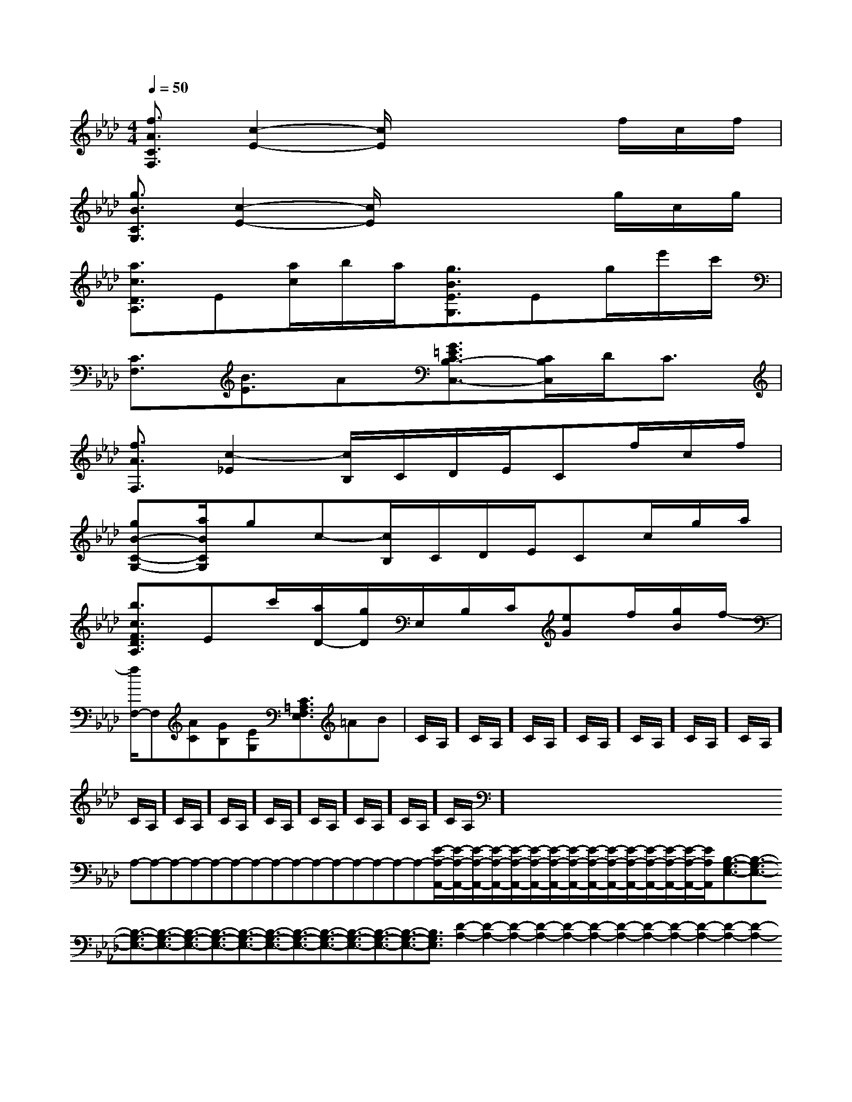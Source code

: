 X:1
T:
M:4/4
L:1/8
Q:1/4=50
K:Ab
%4flats
%%MIDI program 0
%%MIDI program 0
V:1
%%MIDI program 24
[f3/2A3/2C3/2F,3/2][c2-E2-][c/2E/2]x2x/2f/2c/2f/2|
[g3/2B3/2C3/2G,3/2][c2-E2-][c/2E/2]x2x/2g/2c/2g/2|
[a3/2c3/2D3/2A,3/2]E[a/2c/2]b/2a/2[g3/2B3/2E3/2G,3/2]Eg/2e'/2c'/2|
[C3/2F,3/2][B3/2E3/2]A[G3/2=E3/2C3/2B,3/2-C,3/2-][C/2B,/2C,/2]D<C|
[f3/2A3/2F,3/2][c2-_E2][c/2B,/2]C/2D/2E/2Cf/2c/2f/2|
[gB-C-G,-][a/2B/2C/2G,/2]gc-[c/2B,/2]C/2D/2E/2Cc/2g/2a/2|
[b3/2c3/2F3/2D3/2A,3/2]Ec'/2[a/2D/2-][g/2D/2]E,/2B,/2C/2[eG]f/2[g/2B/2]f/2-|
[f/2F,/2-]F,[AC][GB,][EG,][C3/2=A,3/2F,3/2E,3/2]=AB|C/2A,/2]C/2A,/2]C/2A,/2]C/2A,/2]C/2A,/2]C/2A,/2]C/2A,/2]C/2A,/2]C/2A,/2]C/2A,/2]C/2A,/2]C/2A,/2]C/2A,/2]C/2A,/2]C/2A,/2]x/2x/2x/2x/2x/2x/2x/2x/2x/2x/2x/2x/2x/2x/2x/2A,-A,-A,-A,-A,-A,-A,-A,-A,-A,-A,-A,-A,-A,-A,-[E/2-A,/2-A,,/2-][E/2-A,/2-A,,/2-][E/2-A,/2-A,,/2-][E/2-A,/2-A,,/2-][E/2-A,/2-A,,/2-][E/2-A,/2-A,,/2-][E/2-A,/2-A,,/2-][E/2-A,/2-A,,/2-][E/2-A,/2-A,,/2-][E/2-A,/2-A,,/2-][E/2-A,/2-A,,/2-][E/2-A,/2-A,,/2-][E/2-A,/2-A,,/2-][E/2-A,/2-A,,/2-][E/2-A,/2-A,,/2-][B,3/2-G,3/2-E,3/2-][B,3/2-G,3/2-E,3/2-][B,3/2-G,3/2-E,3/2-][B,3/2-G,3/2-E,3/2-][B,3/2-G,3/2-E,3/2-][B,3/2-G,3/2-E,3/2-][B,3/2-G,3/2-E,3/2-][B,3/2-G,3/2-E,3/2-][B,3/2-G,3/2-E,3/2-][B,3/2-G,3/2-E,3/2-][B,3/2-G,3/2-E,3/2-][B,3/2-G,3/2-E,3/2-][B,3/2-G,3/2-E,3/2-][B,3/2-G,3/2-E,3/2-][D2-A,2-][D2-A,2-][D2-A,2-][D2-A,2-][D2-A,2-][D2-A,2-][D2-A,2-][D2-A,2-][D2-A,2-][D2-A,2-][D2-A,2-][D2-A,2-][D2-A,2-][D2-A,2-][D2-A,2-][b/2B,,/2][b/2B,,/2][b/2B,,/2][b/2B,,/2][b/2B,,/2][b/2B,,/2][b/2B,,/2][b/2B,,/2][b/2B,,/2][b/2B,,/2][b/2B,,/2][b/2B,,/2][b/2B,,/2][b/2B,,/2][b/2B,,/2][e'/2c'/2a/2[e'/2c'/2a/2[e'/2c'/2a/2[e'/2c'/2a/2[e'/2c'/2a/2[e'/2c'/2a/2[e'/2c'/2a/2[e'/2c'/2a/2[e'/2c'/2a/2[e'/2c'/2a/2[e'/2c'/2a/2[e'/2c'/2a/2[e'/2c'/2a/2[e'/2c'/2a/2[e'/2c'/2a/2[D/2B,/2G,/2E,,/2][D/2B,/2G,/2E,,/2][D/2B,/2G,/2E,,/2][D/2B,/2G,/2E,,/2][D/2B,/2G,/2E,,/2][D/2B,/2G,/2E,,/2][D/2B,/2G,/2E,,/2][D/2B,/2G,/2E,,/2][D/2B,/2G,/2E,,/2][D/2B,/2G,/2E,,/2][D/2B,/2G,/2E,,/2][D/2B,/2G,/2E,,/2][D/2B,/2G,/2E,,/2][D/2B,/2G,/2E,,/2][D/2B,/2G,/2E,,/2]3B,3F,3]3B,3F,3]3B,3F,3]3B,3F,3]3B,3F,3]3B,3F,3]3B,3F,3]3B,3F,3]3B,3F,3]3B,3F,3]3B,3F,3]3B,3F,3]3B,3F,3]3B,3F,3]3B,3F,3][G/2C/2G,/2][G/2C/2G,/2][G/2C/2G,/2][G/2C/2G,/2][G/2C/2G,/2][G/2C/2G,/2][G/2C/2G,/2][G/2C/2G,/2][G/2C/2G,/2][G/2C/2G,/2][G/2C/2G,/2][G/2C/2G,/2][G/2C/2G,/2][G/2C/2G,/2][G/2C/2G,/2][g/2d/2=B/2[g/2d/2=B/2[g/2d/2=B/2[g/2d/2=B/2[g/2d/2=B/2[g/2d/2=B/2[g/2d/2=B/2[g/2d/2=B/2[g/2d/2=B/2[g/2d/2=B/2[g/2d/2=B/2[g/2d/2=B/2[g/2d/2=B/2[g/2d/2=B/2[g/2d/2=B/2[B/2-F/2D/2-B,/2-][B/2-F/2D/2-B,/2-][B/2-F/2D/2-B,/2-][B/2-F/2D/2-B,/2-][B/2-F/2D/2-B,/2-][B/2-F/2D/2-B,/2-][B/2-F/2D/2-B,/2-][B/2-F/2D/2-B,/2-][B/2-F/2D/2-B,/2-][B/2-F/2D/2-B,/2-][B/2-F/2D/2-B,/2-][B/2-F/2D/2-B,/2-][B/2-F/2D/2-B,/2-][B/2-F/2D/2-B,/2-][B/2-F/2D/2-B,/2-]D/2B,,/2]D/2B,,/2]D/2B,,/2]D/2B,,/2]D/2B,,/2]D/2B,,/2]D/2B,,/2]D/2B,,/2]D/2B,,/2]D/2B,,/2]D/2B,,/2]D/2B,,/2]D/2B,,/2]D/2B,,/2]D/2B,,/2][E,2C,2][E,2C,2][E,2C,2][E,2C,2][E,2C,2][E,2C,2][E,2C,2][E,2C,2][E,2C,2][E,2C,2][E,2C,2][E,2C,2][E,2C,2][E,2C,2][E,2C,2]3/2^A3/2]3/2^A3/2]3/2^A3/2]3/2^A3/2]3/2^A3/2]3/2^A3/2]3/2^A3/2]3/2^A3/2]3/2^A3/2]3/2^A3/2]3/2^A3/2]3/2^A3/2]3/2^A3/2]3/2^A3/2]3/2^A3/2][C/2_A,/2[C/2_A,/2[C/2_A,/2[C/2_A,/2[C/2_A,/2[C/2_A,/2[C/2_A,/2[C/2_A,/2[C/2_A,/2[C/2_A,/2[C/2_A,/2[C/2_A,/2[C/2_A,/2[C/2_A,/2[B,,G,,][B,,G,,][B,,G,,][B,,G,,][B,,G,,][B,,G,,][B,,G,,][B,,G,,][B,,G,,][B,,G,,][B,,G,,][B,,G,,]^D,,/2]^D,,/2]^D,,/2]^D,,/2]^D,,/2]^D,,/2]^D,,/2]^D,,/2]^D,,/2]^D,,/2]^D,,/2]^D,,/2]